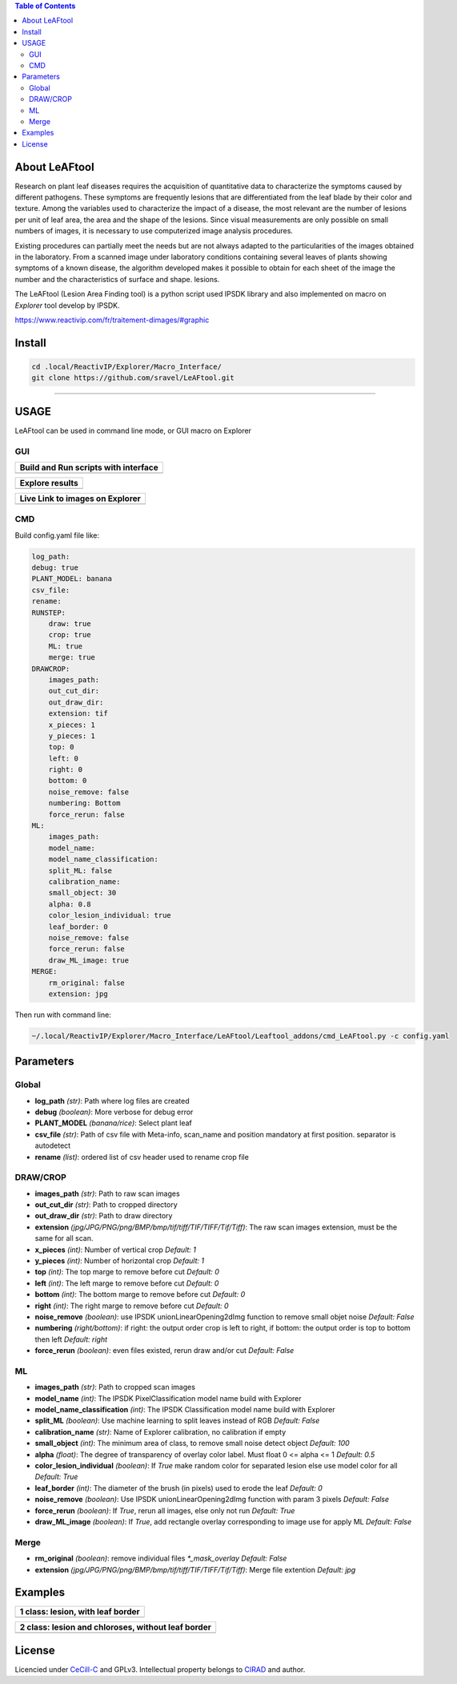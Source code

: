 .. image:: Images/LeAFtool-long.png?raw=true
    :target: Images/LeAFtool-long.png?raw=true
    :alt: Alt text
    :width: 100%


.. contents:: Table of Contents
    :depth: 2

About LeAFtool
==============

Research on plant leaf diseases requires the acquisition of quantitative data to characterize the symptoms caused by different pathogens. These symptoms are frequently lesions that are differentiated from the leaf blade by their color and texture. Among the variables used to characterize the impact of a disease, the most relevant are the number of lesions per unit of leaf area, the area and the shape of the lesions. Since visual measurements are only possible on small numbers of images, it is necessary to use computerized image analysis procedures.

Existing procedures can partially meet the needs but are not always adapted to the particularities of the images obtained in the laboratory. From a scanned image under laboratory conditions containing several leaves of plants showing symptoms of a known disease, the algorithm developed makes it possible to obtain for each sheet of the image the number and the characteristics of surface and shape. lesions.

The LeAFtool (Lesion Area Finding tool) is a python script used IPSDK library and also implemented on macro on `Explorer` tool develop by IPSDK.

https://www.reactivip.com/fr/traitement-dimages/#graphic

Install
=======

.. code-block:: bash

    cd .local/ReactivIP/Explorer/Macro_Interface/
    git clone https://github.com/sravel/LeAFtool.git


------------------------------------------------------------------------

USAGE
=====

LeAFtool can be used in command line mode, or GUI macro on Explorer


GUI
---
+---------------------------------------+
| Build and Run scripts with interface  +
+=======================================+
|  |build|                              +
+---------------------------------------+

+---------------------------------------+
| Explore results                       +
+=======================================+
|  |explore|                            +
+---------------------------------------+

+---------------------------------------+
| Live Link to images on Explorer       +
+=======================================+
|  |link|                               +
+---------------------------------------+

.. |build| image:: Images/windows.png?raw=true
    :target: Images/windows.png?raw=true
    :alt: Alt text
    :width: 100%



.. |explore| image:: Images/csv.png?raw=true
    :target: Images/csv.png?raw=true
    :alt: Alt text
    :width: 100%

.. |link| image:: Images/explorer.png?raw=true
    :target: Images/explorer.png?raw=true
    :alt: Alt text
    :width: 100%
    :align: middle


CMD
---

Build config.yaml file like:

.. code-block:: yaml

    log_path:
    debug: true
    PLANT_MODEL: banana
    csv_file:
    rename:
    RUNSTEP:
        draw: true
        crop: true
        ML: true
        merge: true
    DRAWCROP:
        images_path:
        out_cut_dir:
        out_draw_dir:
        extension: tif
        x_pieces: 1
        y_pieces: 1
        top: 0
        left: 0
        right: 0
        bottom: 0
        noise_remove: false
        numbering: Bottom
        force_rerun: false
    ML:
        images_path:
        model_name:
        model_name_classification:
        split_ML: false
        calibration_name:
        small_object: 30
        alpha: 0.8
        color_lesion_individual: true
        leaf_border: 0
        noise_remove: false
        force_rerun: false
        draw_ML_image: true
    MERGE:
        rm_original: false
        extension: jpg

Then run with command line:

.. code-block:: bash

	~/.local/ReactivIP/Explorer/Macro_Interface/LeAFtool/Leaftool_addons/cmd_LeAFtool.py -c config.yaml


Parameters
==========

Global
------

- **log_path** *(str)*: Path where log files are created
- **debug** *(boolean)*: More verbose for debug error
- **PLANT_MODEL** *(banana/rice)*: Select plant leaf
- **csv_file** *(str)*: Path of csv file with Meta-info, scan_name and position mandatory at first position. separator is autodetect
- **rename** *(list)*: ordered list of csv header used to rename crop file


DRAW/CROP
---------

- **images_path** *(str)*: Path to raw scan images
- **out_cut_dir** *(str)*: Path to cropped directory
- **out_draw_dir** *(str)*: Path to draw directory
- **extension** *(jpg/JPG/PNG/png/BMP/bmp/tif/tiff/TIF/TIFF/Tif/Tiff)*: The raw scan images extension, must be the same for all scan.
- **x_pieces** *(int)*: Number of vertical crop *Default: 1*
- **y_pieces** *(int)*: Number of horizontal crop *Default: 1*
- **top** *(int)*: The top marge to remove before cut *Default: 0*
- **left** *(int)*: The left marge to remove before cut *Default: 0*
- **bottom** *(int)*: The bottom marge to remove before cut *Default: 0*
- **right** *(int)*: The right marge to remove before cut *Default: 0*
- **noise_remove** *(boolean)*: use IPSDK unionLinearOpening2dImg function to remove small objet noise *Default: False*
- **numbering** *(right/bottom)*: if right: the output order crop is left to right, if bottom: the output order is top to bottom then left *Default: right*
- **force_rerun** *(boolean)*: even files existed, rerun draw and/or cut *Default: False*

ML
--

- **images_path** *(str)*: Path to cropped scan images
- **model_name** *(int)*: The IPSDK PixelClassification model name build with Explorer
- **model_name_classification** *(int)*: The IPSDK Classification model name build with Explorer
- **split_ML** *(boolean)*: Use machine learning to split leaves instead of RGB *Default: False*
- **calibration_name** *(str)*: Name of Explorer calibration, no calibration if empty
- **small_object** *(int)*: The minimum area of class, to remove small noise detect object *Default: 100*
- **alpha** *(float)*: The degree of transparency of overlay color label. Must float 0 <= alpha <= 1 *Default: 0.5*
- **color_lesion_individual** *(boolean)*: If `True` make random color for separated lesion else use model color for all *Default: True*
- **leaf_border** *(int)*: The diameter of the brush (in pixels) used to erode the leaf *Default: 0*
- **noise_remove** *(boolean)*: Use IPSDK unionLinearOpening2dImg function with param 3 pixels *Default: False*
- **force_rerun** *(boolean)*: If `True`, rerun all images, else only not run *Default: True*
- **draw_ML_image** *(boolean)*: If `True`, add rectangle overlay corresponding to image use for apply ML *Default: False*

Merge
-----

- **rm_original** *(boolean)*: remove individual files `*_mask_overlay` *Default: False*
- **extension** *(jpg/JPG/PNG/png/BMP/bmp/tif/tiff/TIF/TIFF/Tif/Tiff)*: Merge file extention *Default: jpg*

Examples
========

+------------------------------------------------------+
| 1 class:  lesion, with leaf border                   +
+======================================================+
|  |exemple1|                                          +
+------------------------------------------------------+



+------------------------------------------------------+
| 2 class: lesion and chloroses, without leaf border   +
+======================================================+
|  |exemple2|                                          +
+------------------------------------------------------+


.. |exemple1| image:: Images/banana.jpg?raw=true
    :target: Images/banana.jpg?raw=true
    :alt: Alt text
    :width: 100%



.. |exemple2| image:: Images/2class.jpg?raw=true
    :target: Images/2class.jpg?raw=true
    :alt: Alt text
    :width: 72%


License
=======

Licencied under `CeCill-C <http://www.cecill.info/licences/Licence_CeCILL-C_V1-en.html>`_ and GPLv3.
Intellectual property belongs to `CIRAD <https://www.cirad.fr/>`_ and author.